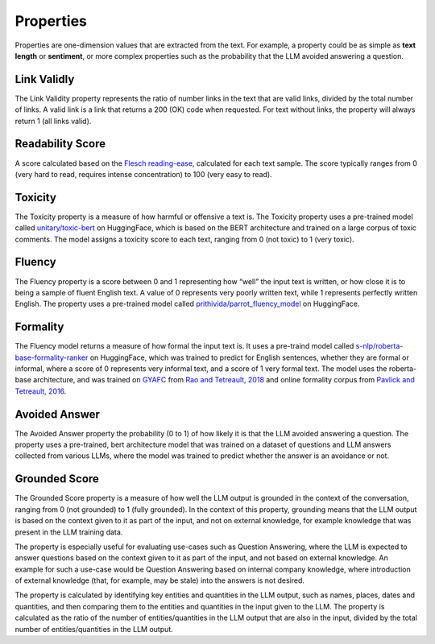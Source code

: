 .. _nlp__properties_ext:

==========
Properties
==========

Properties are one-dimension values that are extracted from the text. For example, a property could be as simple as
**text length** or **sentiment**, or more complex properties such as the probability that the LLM avoided answering
a question.

Link Validly
------------

The Link Validity property represents the ratio of number links in the text that are valid links, divided by the total
number of links. A valid link is a link that returns a 200 (OK) code when requested. For text without links, the
property will always return 1 (all links valid).

Readability Score
-----------------

A score calculated based on the
`Flesch reading-ease <https://en.wikipedia.org/wiki/Flesch%E2%80%93Kincaid_readability_tests#Flesch_reading_ease>`_,
calculated for each text sample. The score typically ranges from 0
(very hard to read, requires intense concentration) to 100 (very easy to read).

Toxicity
--------

The Toxicity property is a measure of how harmful or offensive a text is. The Toxicity property uses a pre-trained model
called `unitary/toxic-bert <https://huggingface.co/unitary/toxic-bert>`_ on HuggingFace, which is based on the BERT
architecture and trained on a large corpus of toxic comments. The model assigns a toxicity score to each text,
ranging from 0 (not toxic) to 1 (very toxic).

Fluency
-------

The Fluency property is a score between 0 and 1 representing how “well” the input text is written, or how close it is
to being a sample of fluent English text. A value of 0 represents very poorly written text, while 1 represents perfectly
written English. The property uses a pre-trained model called
`prithivida/parrot_fluency_model <https://huggingface.co/prithivida/parrot_fluency_model>`_ on HuggingFace.

Formality
---------

The Fluency model returns a measure of how formal the input text is. It uses a pre-traind model called
`s-nlp/roberta-base-formality-ranker <https://huggingface.co/s-nlp/roberta-base-formality-ranker>`_ on HuggingFace,
which was trained to predict for English sentences, whether they are formal or informal, where a score of 0 represents
very informal text, and a score of 1 very formal text.
The model uses the roberta-base architecture, and was trained on
`GYAFC <https://github.com/raosudha89/GYAFC-corpus>`_ from
`Rao and Tetreault, 2018 <https://aclanthology.org/N18-1012>`_ and online formality corpus from
`Pavlick and Tetreault, 2016 <https://aclanthology.org/Q16-1005>`_.

Avoided Answer
--------------

The Avoided Answer property the probability (0 to 1) of how likely it is that the LLM avoided answering a question.
The property uses a pre-trained, bert architecture model that was trained on a dataset of questions and LLM answers
collected from various LLMs, where the model was trained to predict whether the answer is an avoidance or not.

Grounded Score
--------------

The Grounded Score property is a measure of how well the LLM output is grounded in the context of the conversation,
ranging from 0 (not grounded) to 1 (fully grounded).
In the context of this property, grounding means that the LLM output is based on the context given to it as part of the
input, and not on external knowledge, for example knowledge that was present in the LLM training data.

The property is especially useful for evaluating use-cases such as Question Answering, where the LLM is expected to
answer questions based on the context given to it as part of the input, and not based on external knowledge. An example
for such a use-case would be Question Answering based on internal company knowledge, where introduction of external
knowledge (that, for example, may be stale) into the answers is not desired.

The property is calculated by identifying key entities and quantities in the LLM output, such as names, places, dates
and quantities, and then comparing them to the entities and quantities in the input given to the LLM.
The property is calculated as the ratio of the number of entities/quantities in the LLM output that are also in the
input, divided by the total number of entities/quantities in the LLM output.
